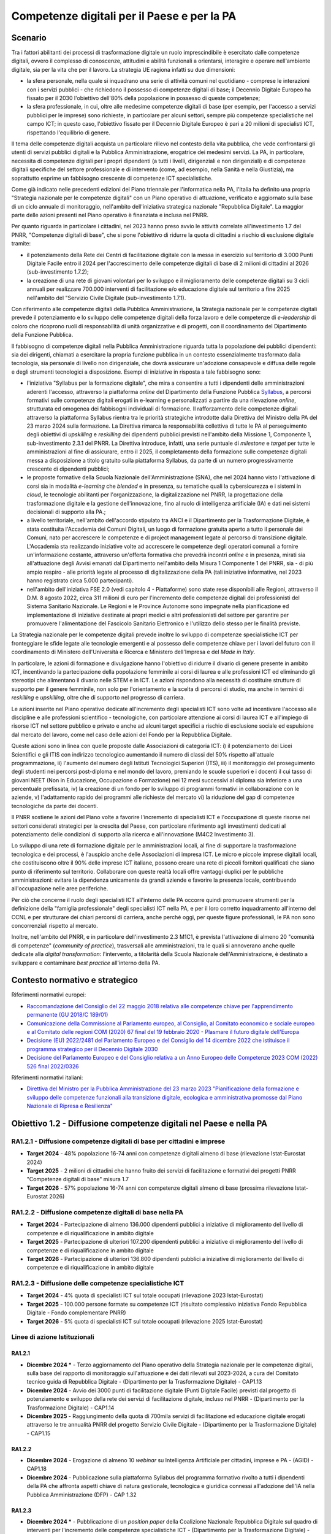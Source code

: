 Competenze digitali per il Paese e per la PA
============================================

Scenario
--------

Tra i fattori abilitanti dei processi di trasformazione digitale un
ruolo imprescindibile è esercitato dalle competenze digitali, ovvero il
complesso di conoscenze, attitudini e abilità funzionali a orientarsi,
interagire e operare nell'ambiente digitale, sia per la vita che per il
lavoro. La strategia UE ragiona infatti su due dimensioni:

-  la sfera personale, nella quale si inquadrano una serie di
   attività comuni nel quotidiano - comprese le interazioni con i
   servizi pubblici - che richiedono il possesso di competenze digitali
   di base; il Decennio Digitale Europeo ha fissato per il 2030
   l'obiettivo dell'80% della popolazione in possesso di queste
   competenze;

-  la sfera professionale, in cui, oltre alle medesime competenze
   digitali di base (per esempio, per l'accesso a servizi pubblici per
   le imprese) sono richieste, in particolare per alcuni settori, sempre
   più competenze specialistiche nel campo ICT; in questo caso,
   l'obiettivo fissato per il Decennio Digitale Europeo è pari a 20
   milioni di specialisti ICT, rispettando l'equilibrio di genere.

Il tema delle competenze digitali acquista un particolare rilievo nel
contesto della vita pubblica, che vede confrontarsi gli utenti di
servizi pubblici digitali e la Pubblica Amministrazione, erogatrice dei
medesimi servizi. La PA, in particolare, necessita di competenze
digitali per i propri dipendenti (a tutti i livelli, dirigenziali e non
dirigenziali) e di competenze digitali specifiche del settore
professionale e di intervento (come, ad esempio, nella Sanità e nella
Giustizia), ma soprattutto esprime un fabbisogno crescente di competenze
ICT specialistiche.

Come già indicato nelle precedenti edizioni del Piano triennale per
l'informatica nella PA, l'Italia ha definito una propria "Strategia
nazionale per le competenze digitali" con un Piano operativo di
attuazione, verificato e aggiornato sulla base di un ciclo annuale di
monitoraggio, nell'ambito dell'iniziativa strategica nazionale
"Repubblica Digitale". La maggior parte delle azioni presenti nel Piano
operativo è finanziata e inclusa nel PNRR.

Per quanto riguarda in particolare i cittadini, nel 2023 hanno preso
avvio le attività correlate all'investimento 1.7 del PNRR, "Competenze
digitali di base", che si pone l'obiettivo di ridurre la quota di
cittadini a rischio di esclusione digitale tramite:

-  il potenziamento della Rete dei Centri di facilitazione digitale con
   la messa in esercizio sul territorio di 3.000 Punti Digitale Facile
   entro il 2024 per l'accrescimento delle competenze digitali di base
   di 2 milioni di cittadini al 2026 (sub-investimento 1.7.2);

-  la creazione di una rete di giovani volontari per lo sviluppo e il
   miglioramento delle competenze digitali su 3 cicli annuali per
   realizzare 700.000 interventi di facilitazione e/o educazione
   digitale sul territorio a fine 2025 nell'ambito del "Servizio Civile
   Digitale (sub-investimento 1.7.1).

Con riferimento alle competenze digitali della Pubblica Amministrazione,
la Strategia nazionale per le competenze digitali prevede il
potenziamento e lo sviluppo delle competenze digitali della forza lavoro
e delle competenze di *e-leadership* di coloro che ricoprono ruoli di
responsabilità di unità organizzative e di progetti, con il
coordinamento del Dipartimento della Funzione Pubblica.

Il fabbisogno di competenze digitali nella Pubblica Amministrazione riguarda
tutta la popolazione dei pubblici dipendenti: sia dei dirigenti, chiamati a
esercitare la propria funzione pubblica in un contesto essenzialmente
trasformato dalla tecnologia, sia personale di livello non dirigenziale, che
dovrà assicurare un'adozione consapevole e diffusa delle regole e degli
strumenti tecnologici a disposizione. Esempi di iniziative in risposta a tale
fabbisogno sono:

-  l'iniziativa "Syllabus per la formazione digitale", che mira a consentire a
   tutti i dipendenti delle amministrazioni aderenti l'accesso, attraverso la
   piattaforma *online* del Dipartimento della Funzione Pubblica `Syllabus
   <http://www.syllabus.gov.it/>`__, a percorsi formativi sulle competenze
   digitali erogati in e-learning e personalizzati a partire da una rilevazione
   *online*, strutturata ed omogenea dei fabbisogni individuali di formazione.
   Il rafforzamento delle competenze digitali attraverso la piattaforma Syllabus
   rientra tra le priorità strategiche introdotte dalla Direttiva del Ministro
   della PA del 23 marzo 2024 sulla formazione. La Direttiva rimarca la
   responsabilità collettiva di tutte le PA al perseguimento degli obiettivi di
   *upskilling* e *reskilling* dei dipendenti pubblici previsti nell'ambito
   della Missione 1, Componente 1, sub-investimento 2.3.1 del PNRR. La Direttiva
   introduce, infatti, una serie puntuale di *milestone* e *target* per tutte le
   amministrazioni al fine di assicurare, entro il 2025, il completamento della
   formazione sulle competenze digitali messa a disposizione a titolo gratuito
   sulla piattaforma Syllabus, da parte di un numero progressivamente crescente
   di dipendenti pubblici;

-  le proposte formative della Scuola Nazionale dell'Amministrazione (SNA),
   che nel 2024 hanno visto l'attivazione di corsi sia in modalità
   *e-learning* che *blended* e in presenza, su tematiche quali la
   cybersicurezza e i sistemi in *cloud*, le tecnologie abilitanti per
   l'organizzazione, la digitalizzazione nel PNRR, la progettazione
   della trasformazione digitale e la gestione dell'innovazione, fino al
   ruolo di intelligenza artificiale (IA) e dati nei sistemi decisionali
   di supporto alla PA.;

-  a livello territoriale, nell'ambito dell'accordo stipulato tra ANCI e il
   Dipartimento per la Trasformazione Digitale, è stata costituita l'Accademia
   dei Comuni Digitali, un luogo di formazione gratuita aperto a tutto il
   personale dei Comuni, nato per accrescere le competenze e di project
   management legate al percorso di transizione digitale. L'Accademia sta
   realizzando iniziative volte ad accrescere le competenze degli operatori
   comunali a fornire un'informazione costante, attraverso un'offerta formativa
   che prevedrà incontri *online* e in presenza, mirati sia all'attuazione degli
   Avvisi emanati dal Dipartimento nell'ambito della Misura 1 Componente 1 del
   PNRR, sia - di più ampio respiro - alle priorità legate al processo di
   digitalizzazione della PA (tali iniziative informative, nel 2023 hanno
   registrato circa 5.000 partecipanti).

-  nell'ambito dell'iniziativa FSE 2.0 (vedi capitolo 4 - Piattaforme) sono
   state rese disponibili alle Regioni, attraverso il D.M. 8 agosto 2022, circa
   311 milioni di euro per l'incremento delle competenze digitali dei
   professionisti del Sistema Sanitario Nazionale. Le Regioni e le Province
   Autonome sono impegnate nella pianificazione ed implementazione di iniziative
   destinate ai propri medici e altri professionisti del settore per garantire
   per promuovere l'alimentazione del Fascicolo Sanitario Elettronico e
   l'utilizzo dello stesso per le finalità previste.

La Strategia nazionale per le competenze digitali prevede inoltre lo
sviluppo di competenze specialistiche ICT per fronteggiare le sfide
legate alle tecnologie emergenti e al possesso delle competenze chiave
per i lavori del futuro con il coordinamento di Ministero
dell'Università e Ricerca e Ministero dell'Impresa e del *Made in
Italy*.

In particolare, le azioni di formazione e divulgazione hanno l'obiettivo
di ridurre il divario di genere presente in ambito ICT, incentivando la
partecipazione della popolazione femminile ai corsi di laurea e alle
professioni ICT ed eliminando gli stereotipi che alimentano il divario
nelle STEM e in ICT. Le azioni rispondono alla necessità di costituire
strutture di supporto per il genere femminile, non solo per
l'orientamento e la scelta di percorsi di studio, ma anche in termini di
*reskilling* e *upskilling*, oltre che di supporto nel progresso di
carriera.

Le azioni inserite nel Piano operativo dedicate all'incremento degli
specialisti ICT sono volte ad incentivare l'accesso alle discipline e
alle professioni scientifico - tecnologiche, con particolare attenzione
ai corsi di laurea ICT e all'impiego di risorse ICT nel settore pubblico
e privato e anche ad alcuni target specifici a rischio di esclusione
sociale ed espulsione dal mercato del lavoro, come nel caso delle azioni
del Fondo per la Repubblica Digitale.

Queste azioni sono in linea con quelle proposte dalle Associazioni di
categoria ICT: i) il potenziamento dei Licei Scientifici e gli ITIS con
indirizzo tecnologico aumentando il numero di classi del 50% rispetto
all'attuale programmazione, ii) l'aumento del numero degli Istituti
Tecnologici Superiori (ITS), iii) il monitoraggio del proseguimento
degli studenti nei percorsi post-diploma e nel mondo del lavoro,
premiando le scuole superiori e i docenti il cui tasso di giovani NEET
(Non in Educazione, Occupazione o Formazione) nei 12 mesi successivi al
diploma sia inferiore a una percentuale prefissata, iv) la creazione di
un fondo per lo sviluppo di programmi formativi in collaborazione con le
aziende, v) l'adattamento rapido dei programmi alle richieste del
mercato vi) la riduzione del gap di competenze tecnologiche da parte dei
docenti.

Il PNRR sostiene le azioni del Piano volte a favorire l'incremento di
specialisti ICT e l'occupazione di queste risorse nei settori
considerati strategici per la crescita del Paese, con particolare
riferimento agli investimenti dedicati al potenziamento delle condizioni
di supporto alla ricerca e all'innovazione (M4C2 Investimento 3).

Lo sviluppo di una rete di formazione digitale per le amministrazioni
locali, al fine di supportare la trasformazione tecnologica e dei
processi, è l'auspicio anche delle Associazioni di impresa ICT. Le micro
e piccole imprese digitali locali, che costituiscono oltre il 90% delle
imprese ICT italiane, possono creare una rete di piccoli fornitori
qualificati che siano punto di riferimento sul territorio. Collaborare
con queste realtà locali offre vantaggi duplici per le pubbliche
amministrazioni: evitare la dipendenza unicamente da grandi aziende e
favorire la presenza locale, contribuendo all'occupazione nelle aree
periferiche.

Per ciò che concerne il ruolo degli specialisti ICT all'interno delle PA
occorre quindi promuovere strumenti per la definizione della "famiglia
professionale" degli specialisti ICT nella PA, e per il loro corretto
inquadramento all'interno del CCNL e per strutturare dei chiari percorsi
di carriera, anche perché oggi, per queste figure professionali, le PA
non sono concorrenziali rispetto al mercato.

Inoltre, nell'ambito del PNRR, e in particolare dell'investimento 2.3
M1C1, è prevista l'attivazione di almeno 20 "comunità di competenze"
(*community of practice*), trasversali alle amministrazioni, tra le
quali si annoverano anche quelle dedicate alla *digital transformation*:
l'intervento, a titolarità della Scuola Nazionale dell'Amministrazione,
è destinato a sviluppare e contaminare *best practice* all'interno della
PA.

Contesto normativo e strategico
-------------------------------

Riferimenti normativi europei:

-  `Raccomandazione del Consiglio del 22 maggio 2018 relativa alle
   competenze chiave per l'apprendimento permanente (GU 2018/C
   189/01) <https://eur-lex.europa.eu/legal-content/IT/TXT/PDF/?uri=CELEX:32018H0604(01)>`__

-  `Comunicazione della Commissione al Parlamento europeo, al Consiglio,
   al Comitato economico e sociale europeo e al Comitato delle regioni
   COM (2020) 67 final del 19 febbraio 2020 - Plasmare il futuro
   digitale
   dell'Europa <https://ec.europa.eu/transparency/regdoc/rep/1/2020/IT/COM-2020-67-F1-IT-MAIN-PART-1.PDF%22%20HYPERLINK%20%22https://eur-lex.europa.eu/legal-content/IT/TXT/HTML/?uri=CELEX:52020DC0067>`__

-  `Decisione (EU) 2022/2481 del Parlamento Europeo e del Consiglio del
   14 dicembre 2022 che istituisce il programma strategico per il
   Decennio Digitale
   2030 <https://eur-lex.europa.eu/legal-content/IT/TXT/HTML/?uri=CELEX:32022D2481>`__

-  `Decisione del Parlamento Europeo e del Consiglio relativa a un Anno
   Europeo delle Competenze 2023 COM (2022) 526 final
   2022/0326 <https://ec.europa.eu/social/BlobServlet?docId=26148&langId=en>`__

Riferimenti normativi italiani:

-  `Direttiva del Ministro per la Pubblica Amministrazione del 23 marzo 2023
   "Pianificazione della formazione e sviluppo delle competenze funzionali alla
   transizione digitale, ecologica e amministrativa promosse dal Piano Nazionale
   di Ripresa e Resilienza" <https://www.funzionepubblica.gov.it/articolo/dipartimento/29-01-2024/direttiva-sulla-formazione>`__

Obiettivo 1.2 - Diffusione competenze digitali nel Paese e nella PA
-------------------------------------------------------------------

RA1.2.1 - Diffusione competenze digitali di base per cittadini e imprese
~~~~~~~~~~~~~~~~~~~~~~~~~~~~~~~~~~~~~~~~~~~~~~~~~~~~~~~~~~~~~~~~~~~~~~~~

-  **Target 2024** - 48% popolazione 16-74 anni con competenze digitali
   almeno di base (rilevazione Istat-Eurostat 2024)

-  **Target 2025** - 2 milioni di cittadini che hanno fruito dei servizi
   di facilitazione e formativi dei progetti PNRR "Competenze digitali
   di base" misura 1.7

-  **Target 2026** - 57% popolazione 16-74 anni con competenze digitali
   almeno di base (prossima rilevazione Istat-Eurostat 2026)

RA1.2.2 - Diffusione competenze digitali di base nella PA
~~~~~~~~~~~~~~~~~~~~~~~~~~~~~~~~~~~~~~~~~~~~~~~~~~~~~~~~~

-  **Target 2024** - Partecipazione di almeno 136.000 dipendenti
   pubblici a iniziative di miglioramento del livello di competenze e di
   riqualificazione in ambito digitale

-  **Target 2025** - Partecipazione di ulteriori 107.200 dipendenti
   pubblici a iniziative di miglioramento del livello di competenze e di
   riqualificazione in ambito digitale

-  **Target 2026** - Partecipazione di ulteriori 136.800 dipendenti
   pubblici a iniziative di miglioramento del livello di competenze e di
   riqualificazione in ambito digitale

RA1.2.3 - Diffusione delle competenze specialistiche ICT
~~~~~~~~~~~~~~~~~~~~~~~~~~~~~~~~~~~~~~~~~~~~~~~~~~~~~~~~

-  **Target 2024** - 4% quota di specialisti ICT sul totale occupati
   (rilevazione 2023 Istat-Eurostat)

-  **Target 2025** - 100.000 persone formate su competenze ICT
   (risultato complessivo iniziativa Fondo Repubblica Digitale - Fondo
   complementare PNRR)

-  **Target 2026** - 5% quota di specialisti ICT sul totale occupati
   (rilevazione 2025 Istat-Eurostat)

Linee di azione Istituzionali
~~~~~~~~~~~~~~~~~~~~~~~~~~~~~

RA1.2.1
^^^^^^^

-  **Dicembre 2024 \*** - Terzo aggiornamento del Piano operativo della
   Strategia nazionale per le competenze digitali, sulla base del
   rapporto di monitoraggio sull'attuazione e dei dati rilevati sul
   2023-2024, a cura del Comitato tecnico guida di Repubblica Digitale -
   (Dipartimento per la Trasformazione Digitale) - CAP1.13

-  **Dicembre 2024** - Avvio dei 3000 punti di facilitazione digitale
   (Punti Digitale Facile) previsti dal progetto di potenziamento e
   sviluppo della rete dei servizi di facilitazione digitale, incluso
   nel PNRR - (Dipartimento per la Trasformazione Digitale) - CAP1.14

-  **Dicembre 2025** - Raggiungimento della quota di 700mila servizi di
   facilitazione ed educazione digitale erogati attraverso le tre
   annualità PNRR del progetto Servizio Civile Digitale - (Dipartimento
   per la Trasformazione Digitale) - CAP1.15

RA1.2.2
^^^^^^^

-  **Dicembre 2024** - Erogazione di almeno 10 *webinar* su Intelligenza
   Artificiale per cittadini, imprese e PA - (AGID) - CAP1.18

-  **Dicembre 2024** - Pubblicazione sulla piattaforma Syllabus del programma
   formativo rivolto a tutti i dipendenti della PA che affronta aspetti chiave
   di natura gestionale, tecnologica e giuridica connessi all'adozione dell'IA
   nella Pubblica Amministrazione (DFP) - CAP 1.32

RA1.2.3
^^^^^^^

-  **Dicembre 2024 \*** - Pubblicazione di un *position paper* della
   Coalizione Nazionale Repubblica Digitale sul quadro di interventi per
   l'incremento delle competenze specialistiche ICT - (Dipartimento per
   la Trasformazione Digitale) - CAP1.19

Nell'ambito delle attività di supporto alla diffusione delle competenze
specialistiche ICT, sono inoltre previste le seguenti azioni per gli
anni accademici, a partire dall'anno accademico 2023/2024:

-  finanziamento di borse di dottorato in programmi dedicati alla
   transizione digitale (Ministero dell'Università e della Ricerca).

-  finanziamento di borse di studio per dottorato di ricerca e
   innovativi per la Pubblica Amministrazione e il patrimonio culturale
   (Ministero dell'Università e della Ricerca).

-  sostegno finanziario alle università per aumentare le iscrizioni ai
   corsi di studio in materie ICT nell'ambito della misura "Piano
   Laureati ICT". (Ministero dell'Università e della Ricerca).

-  creazione di tre *Digital Education Hub* (DEH) per migliorare le
   capacità del sistema di istruzione superiore di offrire formazione
   sul digitale a studenti e lavoratori universitari. (Ministero
   dell'Università e della Ricerca).

Si evidenzia che all'interno dei capitoli successivi di questo Piano
sono definite Linee di azione specifiche per la realizzazione di
un'offerta formativa per dipendenti pubblici su temi specialistici quali
accessibilità, dati, intelligenza artificiale, sicurezza informatica,
ecc.

Linee di azione per le PA
~~~~~~~~~~~~~~~~~~~~~~~~~

**Linee di azione vigenti**

-  Le PA, in funzione delle proprie necessità, partecipano alle
   iniziative pilota, alle iniziative di sensibilizzazione e a quelle di
   formazione di base e specialistica per il proprio personale, come
   previsto dal Piano triennale e in linea con il Piano strategico
   nazionale per le competenze digitali - CAP1.PA.07

-  Le PA aderiscono all'iniziativa "Syllabus per la formazione digitale"
   e promuovono la partecipazione alle iniziative formative sulle
   competenze digitali di base da parte dei dipendenti pubblici, concorrendo al
   conseguimento dei target del PNRR in tema di sviluppo del capitale
   umano della PA e in linea con il Piano strategico nazionale per le
   competenze digitali - CAP1.PA.08

-  Le PA, in funzione della propria missione istituzionale, realizzano
   iniziative per lo sviluppo delle competenze digitali dei cittadini
   previste dal PNRR e in linea con il Piano operativo della Strategia
   Nazionale per le Competenze Digitali - CAP1.PA.09
